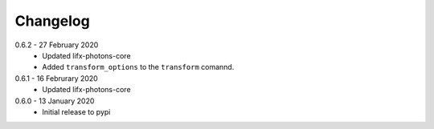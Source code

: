 .. _changelog:

Changelog
=========

0.6.2 - 27 February 2020
  * Updated lifx-photons-core
  * Added ``transform_options`` to the ``transform`` comannd. 

0.6.1 - 16 Februrary 2020
  * Updated lifx-photons-core

0.6.0 - 13 January 2020
  * Initial release to pypi
